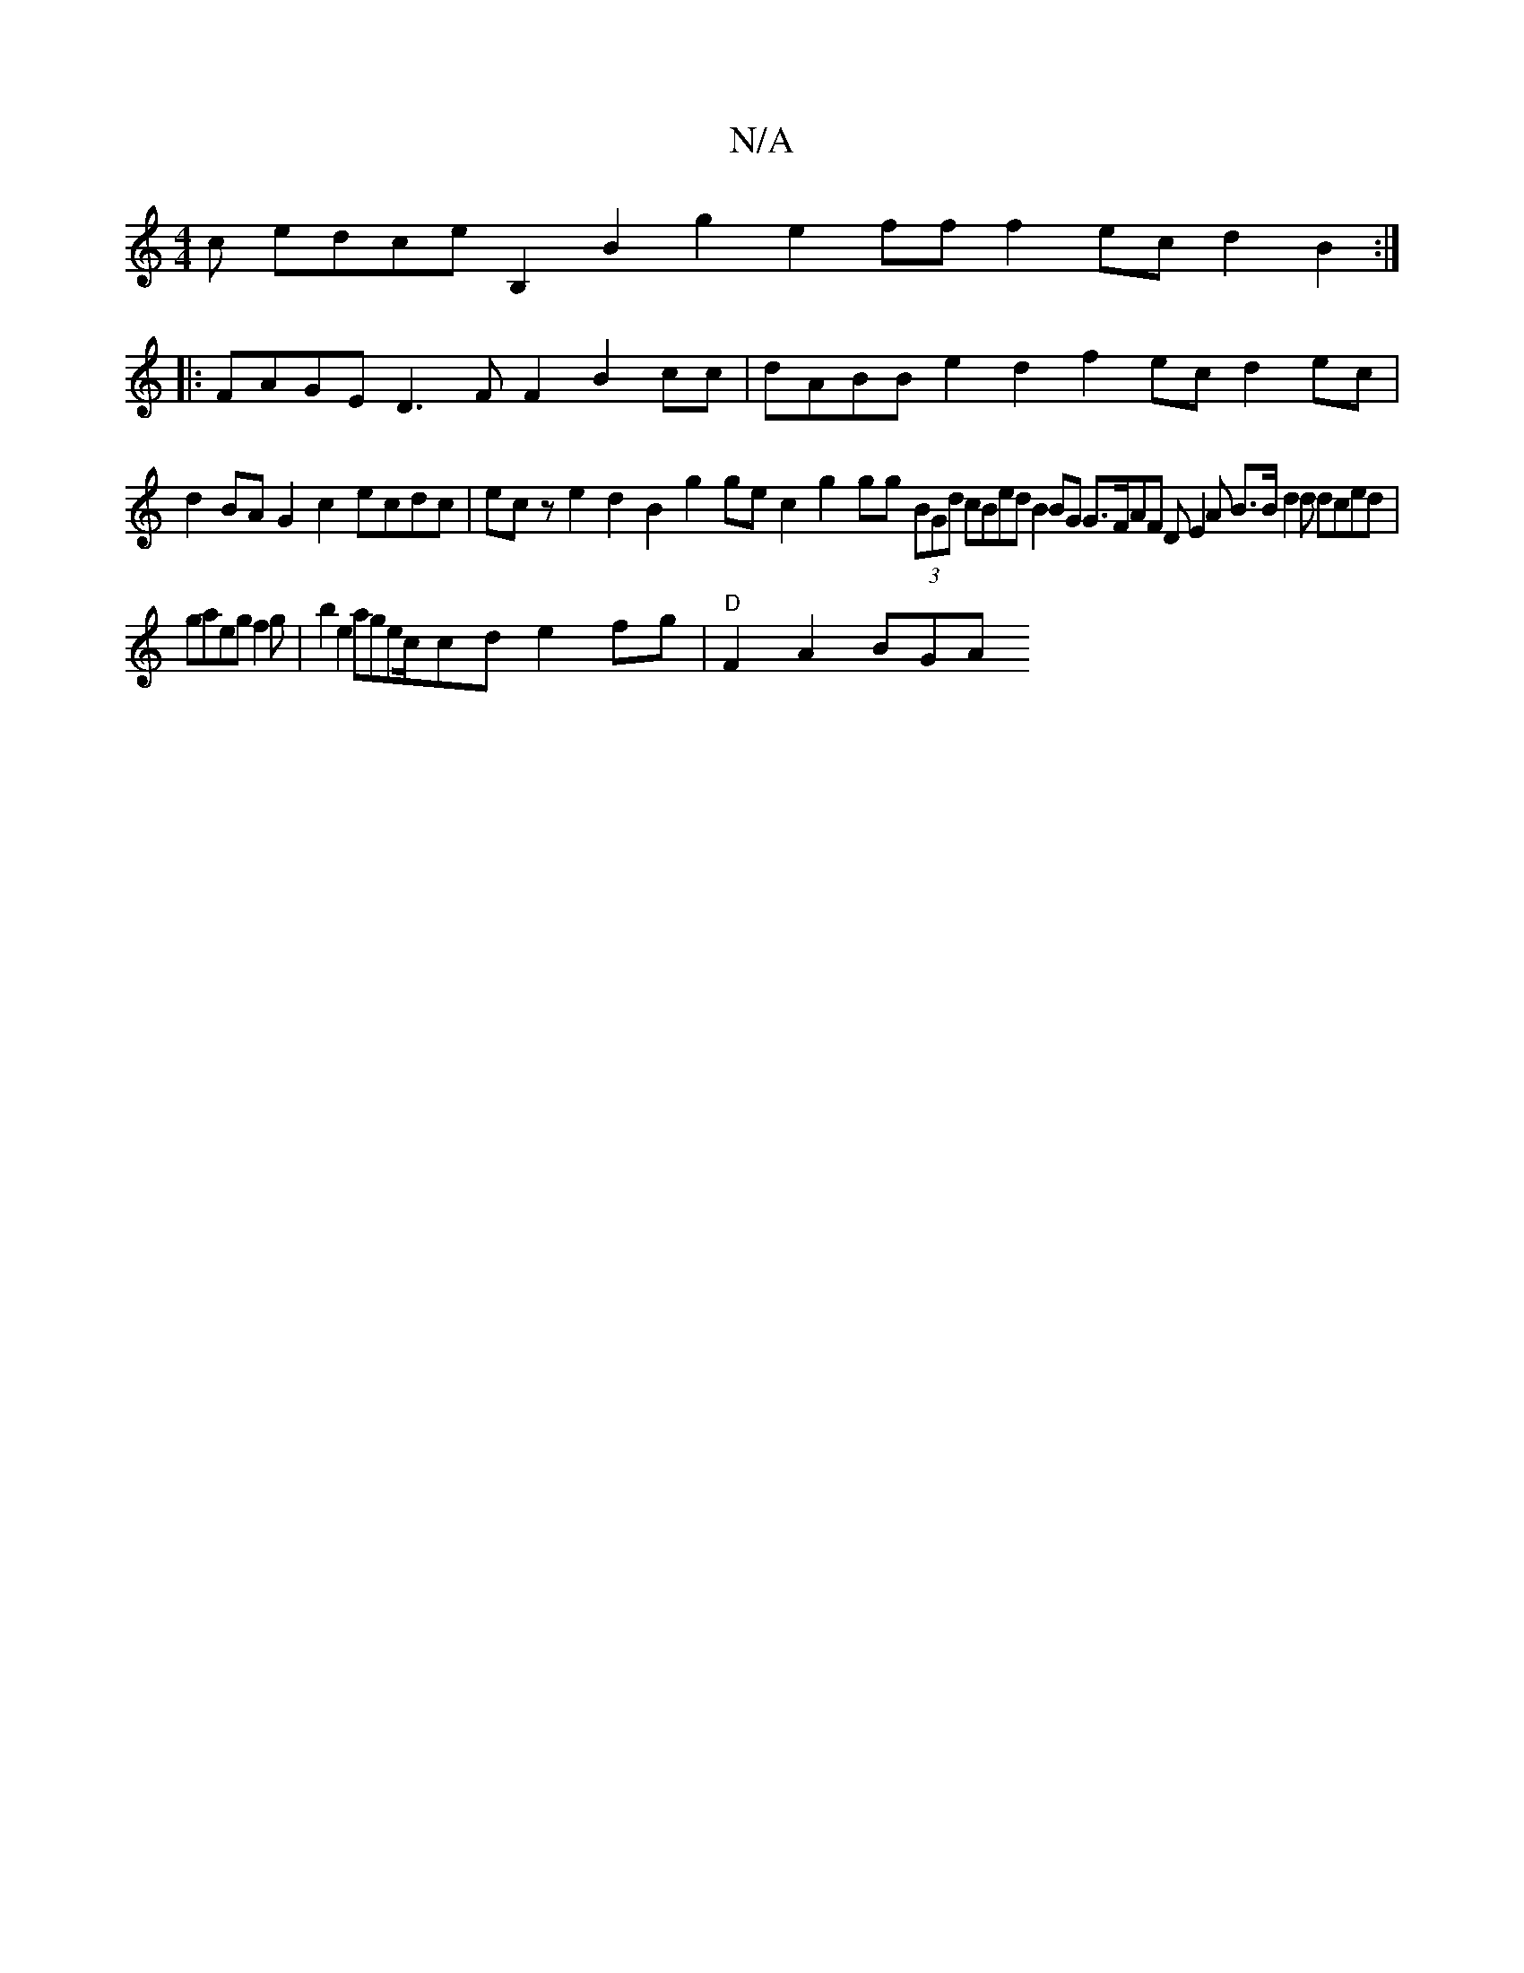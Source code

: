 X:1
T:N/A
M:4/4
R:N/A
K:Cmajor
c edce B,2 B2g2 e2ff f2ec d2B2:|
|:FAGE D3F F2 B2cc|dABB e2d2 f2ec d2ec | d2BA G2c2 ecdc | ecz e2d2 B2g2ge c2g2gg (36 (3BGd cBed B2BG G>FAF DE2A B>B d2d dced|gaeg f2 g|b2e2 agec/2cd- e2fg|"D"F2 A2 BGA